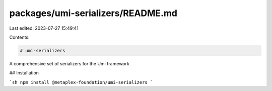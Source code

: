 packages/umi-serializers/README.md
==================================

Last edited: 2023-07-27 15:49:41

Contents:

.. code-block:: md

    # umi-serializers

A comprehensive set of serializers for the Umi framework

## Installation

```sh
npm install @metaplex-foundation/umi-serializers
```


